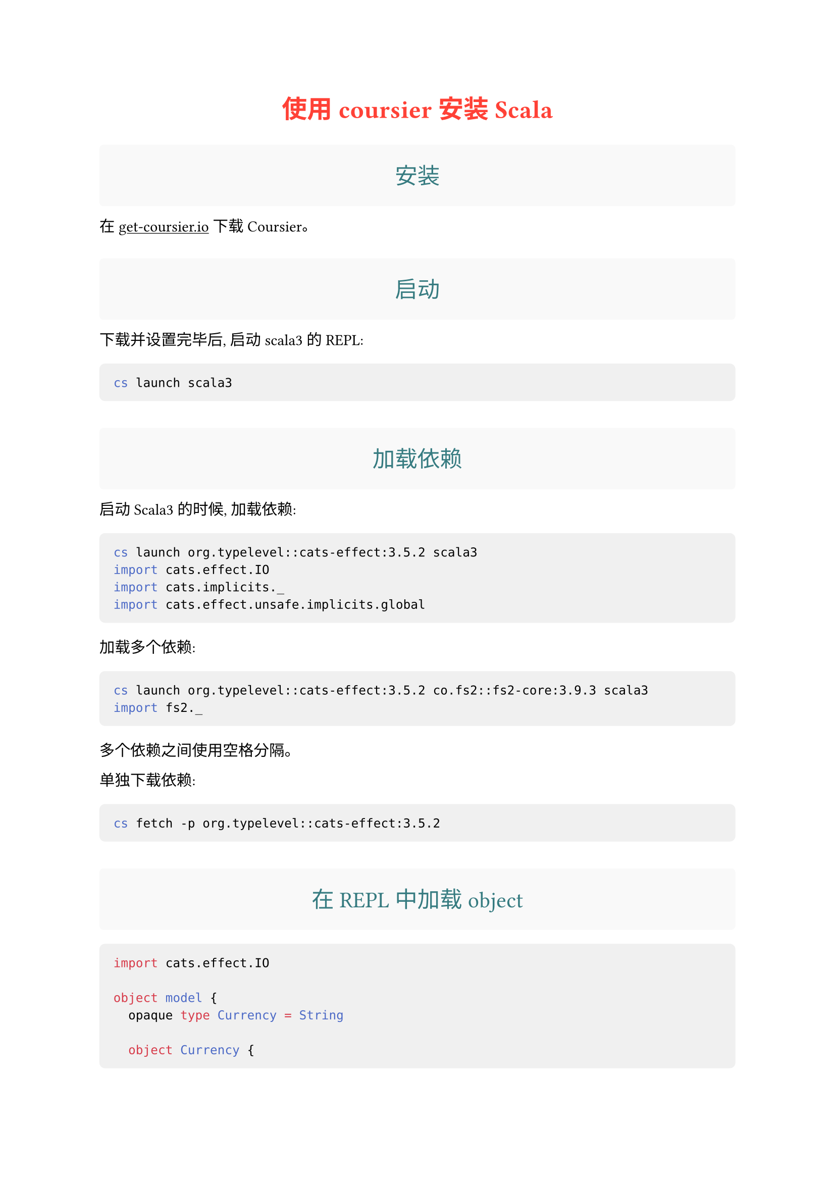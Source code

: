 #let box_title(body) = {
  set text(weight: "regular")
  show: box.with(
    fill: luma(249),
    inset: 1em,
    radius: 3pt,
    baseline: 0.4em,
    width: 100%,
  )
  [#body]
}

#show heading.where(level: 1): it => {
    set text(size: 18pt, fill: red)
    align(center)[#it.body]
}

#show heading.where(level: 2): it => {
    set text(size: 16pt, fill: rgb(54, 123, 128))
    align(center)[#box_title(it.body)]
}

#show raw.where(block: true): block.with(
  fill: luma(240),
  inset: 10pt,
  radius: 4pt,
  width: 100%,
)


= 使用 coursier 安装 Scala

== 安装

在 #underline(link("https://get-coursier.io/docs/cli-installation")[get-coursier.io])
下载 Coursier。

== 启动

下载并设置完毕后, 启动 scala3 的 REPL:

```bash
cs launch scala3
```

== 加载依赖

启动 Scala3 的时候, 加载依赖:

```bash
cs launch org.typelevel::cats-effect:3.5.2 scala3
import cats.effect.IO
import cats.implicits._
import cats.effect.unsafe.implicits.global
```

加载多个依赖:

```bash
cs launch org.typelevel::cats-effect:3.5.2 co.fs2::fs2-core:3.9.3 scala3
import fs2._
```

多个依赖之间使用空格分隔。

单独下载依赖:

```bash
cs fetch -p org.typelevel::cats-effect:3.5.2
```

== 在 REPL 中加载 object

```scala
import cats.effect.IO

object model {
  opaque type Currency = String
  
  object Currency {
    def apply(name: String): Currency = name
    extension (currency: Currency) def name: String = currency
  }
}

object IoExercise extends App {
  import model._
  import cats.implicits._
  
  def exchangeTable(from: Currency): IO[Map[Currency, BigDecimal]] = {
    IO.delay(exchangeRatesTableApiCall(from.name)
      .map(x => (Currency(x._1), x._2))
    )
  }    
}
```

